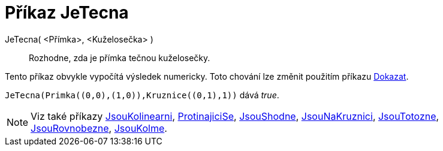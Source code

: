 = Příkaz JeTecna
:page-en: commands/IsTangent
ifdef::env-github[:imagesdir: /cs/modules/ROOT/assets/images]

JeTecna( <Přímka>, <Kuželosečka> )::
  Rozhodne, zda je přímka tečnou kuželosečky.
  
Tento příkaz obvykle vypočítá výsledek numericky. Toto chování lze změnit použitím příkazu xref:/commands/Dokazat.adoc[Dokazat].


[EXAMPLE]
====

`++JeTecna(Primka((0,0),(1,0)),Kruznice((0,1),1))++` dává _true_.

====

[NOTE]
====

Viz také příkazy xref:/commands/JsouKolinearni.adoc[JsouKolinearni], xref:/commands/ProtinajiciSe.adoc[ProtinajiciSe],
xref:/commands/JsouShodne.adoc[JsouShodne], xref:/commands/JsouNaKruznici.adoc[JsouNaKruznici],
xref:/commands/JsouTotozne.adoc[JsouTotozne], xref:/commands/JsouRovnobezne.adoc[JsouRovnobezne],
xref:/commands/JsouKolme.adoc[JsouKolme].

====
